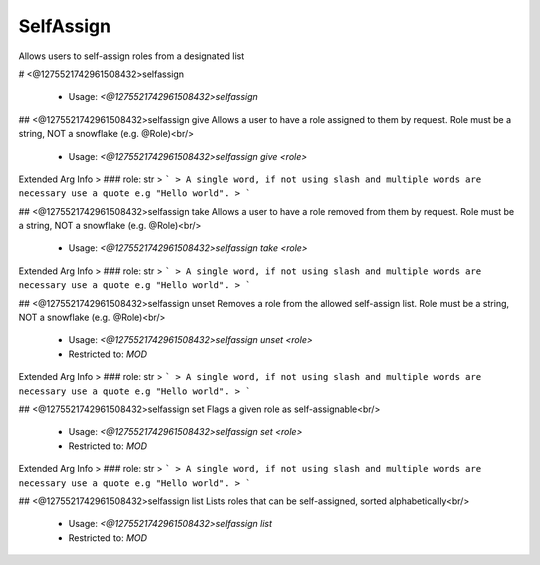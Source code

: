 SelfAssign
==========

Allows users to self-assign roles from a designated list

# <@1275521742961508432>selfassign

 - Usage: `<@1275521742961508432>selfassign`


## <@1275521742961508432>selfassign give
Allows a user to have a role assigned to them by request. Role must be a string, NOT a snowflake (e.g. @Role)<br/>
 - Usage: `<@1275521742961508432>selfassign give <role>`
Extended Arg Info
> ### role: str
> ```
> A single word, if not using slash and multiple words are necessary use a quote e.g "Hello world".
> ```


## <@1275521742961508432>selfassign take
Allows a user to have a role removed from them by request. Role must be a string, NOT a snowflake (e.g. @Role)<br/>
 - Usage: `<@1275521742961508432>selfassign take <role>`
Extended Arg Info
> ### role: str
> ```
> A single word, if not using slash and multiple words are necessary use a quote e.g "Hello world".
> ```


## <@1275521742961508432>selfassign unset
Removes a role from the allowed self-assign list. Role must be a string, NOT a snowflake (e.g. @Role)<br/>
 - Usage: `<@1275521742961508432>selfassign unset <role>`
 - Restricted to: `MOD`
Extended Arg Info
> ### role: str
> ```
> A single word, if not using slash and multiple words are necessary use a quote e.g "Hello world".
> ```


## <@1275521742961508432>selfassign set
Flags a given role as self-assignable<br/>
 - Usage: `<@1275521742961508432>selfassign set <role>`
 - Restricted to: `MOD`
Extended Arg Info
> ### role: str
> ```
> A single word, if not using slash and multiple words are necessary use a quote e.g "Hello world".
> ```


## <@1275521742961508432>selfassign list
Lists roles that can be self-assigned, sorted alphabetically<br/>
 - Usage: `<@1275521742961508432>selfassign list`
 - Restricted to: `MOD`


